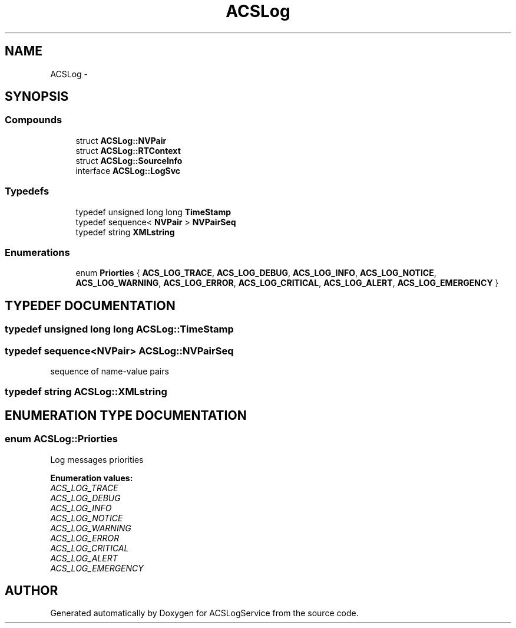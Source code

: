.TH "ACSLog" 3 "19 Sep 2001" "ACSLogService" \" -*- nroff -*-
.ad l
.nh
.SH NAME
ACSLog \- 
.SH SYNOPSIS
.br
.PP
.SS "Compounds"

.in +1c
.ti -1c
.RI "struct \fBACSLog::NVPair\fP"
.br
.ti -1c
.RI "struct \fBACSLog::RTContext\fP"
.br
.ti -1c
.RI "struct \fBACSLog::SourceInfo\fP"
.br
.ti -1c
.RI "interface \fBACSLog::LogSvc\fP"
.br
.in -1c
.SS "Typedefs"

.in +1c
.ti -1c
.RI "typedef unsigned long long \fBTimeStamp\fP"
.br
.ti -1c
.RI "typedef sequence< \fBNVPair\fP > \fBNVPairSeq\fP"
.br
.ti -1c
.RI "typedef string \fBXMLstring\fP"
.br
.in -1c
.SS "Enumerations"

.in +1c
.ti -1c
.RI "enum \fBPriorties\fP { \fBACS_LOG_TRACE\fP, \fBACS_LOG_DEBUG\fP, \fBACS_LOG_INFO\fP, \fBACS_LOG_NOTICE\fP, \fBACS_LOG_WARNING\fP, \fBACS_LOG_ERROR\fP, \fBACS_LOG_CRITICAL\fP, \fBACS_LOG_ALERT\fP, \fBACS_LOG_EMERGENCY\fP }"
.br
.in -1c
.SH "TYPEDEF DOCUMENTATION"
.PP 
.SS "typedef unsigned long long ACSLog::TimeStamp"
.PP
.SS "typedef sequence<\fBNVPair\fP> ACSLog::NVPairSeq"
.PP
sequence of name-value pairs 
.SS "typedef string ACSLog::XMLstring"
.PP
.SH "ENUMERATION TYPE DOCUMENTATION"
.PP 
.SS "enum ACSLog::Priorties"
.PP
Log messages priorities 
.PP
\fBEnumeration values:\fP
.in +1c
.TP
\fB\fI\fIACS_LOG_TRACE\fP \fP\fP
.TP
\fB\fI\fIACS_LOG_DEBUG\fP \fP\fP
.TP
\fB\fI\fIACS_LOG_INFO\fP \fP\fP
.TP
\fB\fI\fIACS_LOG_NOTICE\fP \fP\fP
.TP
\fB\fI\fIACS_LOG_WARNING\fP \fP\fP
.TP
\fB\fI\fIACS_LOG_ERROR\fP \fP\fP
.TP
\fB\fI\fIACS_LOG_CRITICAL\fP \fP\fP
.TP
\fB\fI\fIACS_LOG_ALERT\fP \fP\fP
.TP
\fB\fI\fIACS_LOG_EMERGENCY\fP \fP\fP

.SH "AUTHOR"
.PP 
Generated automatically by Doxygen for ACSLogService from the source code.